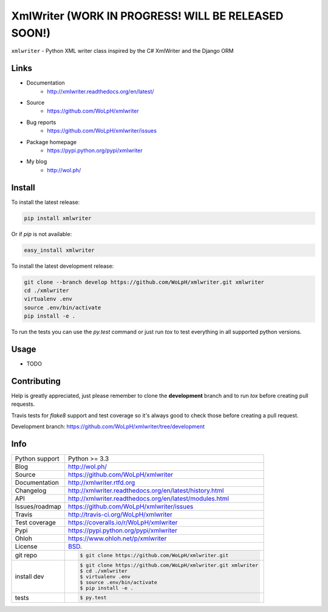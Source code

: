 ==============================================================================
XmlWriter (WORK IN PROGRESS! WILL BE RELEASED SOON!)
==============================================================================

.. image:: https://travis-ci.org/WoLpH/xmlwriter.svg?branch=master
    :alt: XmlWriter test status
    :target: https://travis-ci.org/WoLpH/xmlwriter

.. image:: https://badge.fury.io/py/xmlwriter.svg
    :alt: XmlWriter Pypi version
    :target: https://pypi.python.org/pypi/xmlwriter

.. image:: https://coveralls.io/repos/WoLpH/xmlwriter/badge.svg?branch=master
    :alt: XmlWriter code coverage
    :target: https://coveralls.io/r/WoLpH/xmlwriter?branch=master

.. image:: https://img.shields.io/pypi/pyversions/xmlwriter.svg
    :alt: Supported Python versions
    :target: https://crate.io/packages/xmlwriter?version=latest

``xmlwriter`` - Python XML writer class inspired by the C# XmlWriter and the Django ORM

Links
------------------------------------------------------------------------------

* Documentation
    - http://xmlwriter.readthedocs.org/en/latest/
* Source
    - https://github.com/WoLpH/xmlwriter
* Bug reports 
    - https://github.com/WoLpH/xmlwriter/issues
* Package homepage
    - https://pypi.python.org/pypi/xmlwriter
* My blog
    - http://wol.ph/

Install
------------------------------------------------------------------------------

To install the latest release:

.. code-block:: bash

    pip install xmlwriter

Or if `pip` is not available:
    
.. code-block:: bash

    easy_install xmlwriter
   
To install the latest development release:

.. code-block:: bash

    git clone --branch develop https://github.com/WoLpH/xmlwriter.git xmlwriter
    cd ./xmlwriter
    virtualenv .env
    source .env/bin/activate
    pip install -e .

To run the tests you can use the `py.test` command or just run `tox` to test
everything in all supported python versions.

Usage
------------------------------------------------------------------------------

* TODO

Contributing
------------------------------------------------------------------------------

Help is greatly appreciated, just please remember to clone the **development**
branch and to run `tox` before creating pull requests.

Travis tests for `flake8` support and test coverage so it's always good to
check those before creating a pull request.

Development branch: https://github.com/WoLpH/xmlwriter/tree/development

Info
------------------------------------------------------------------------------

==============  ==========================================================
Python support  Python >= 3.3
Blog            http://wol.ph/
Source          https://github.com/WoLpH/xmlwriter
Documentation   http://xmlwriter.rtfd.org
Changelog       http://xmlwriter.readthedocs.org/en/latest/history.html
API             http://xmlwriter.readthedocs.org/en/latest/modules.html
Issues/roadmap  https://github.com/WoLpH/xmlwriter/issues
Travis          http://travis-ci.org/WoLpH/xmlwriter
Test coverage   https://coveralls.io/r/WoLpH/xmlwriter
Pypi            https://pypi.python.org/pypi/xmlwriter
Ohloh           https://www.ohloh.net/p/xmlwriter
License         `BSD`_.
git repo        .. code-block:: bash

                    $ git clone https://github.com/WoLpH/xmlwriter.git
install dev     .. code-block:: bash

                    $ git clone https://github.com/WoLpH/xmlwriter.git xmlwriter
                    $ cd ./xmlwriter
                    $ virtualenv .env
                    $ source .env/bin/activate
                    $ pip install -e .
tests           .. code-block:: bash

                    $ py.test
==============  ==========================================================

.. _BSD: http://opensource.org/licenses/BSD-3-Clause
.. _Documentation: http://xmlwriter.readthedocs.org/en/latest/
.. _API: http://xmlwriter.readthedocs.org/en/latest/modules.html
